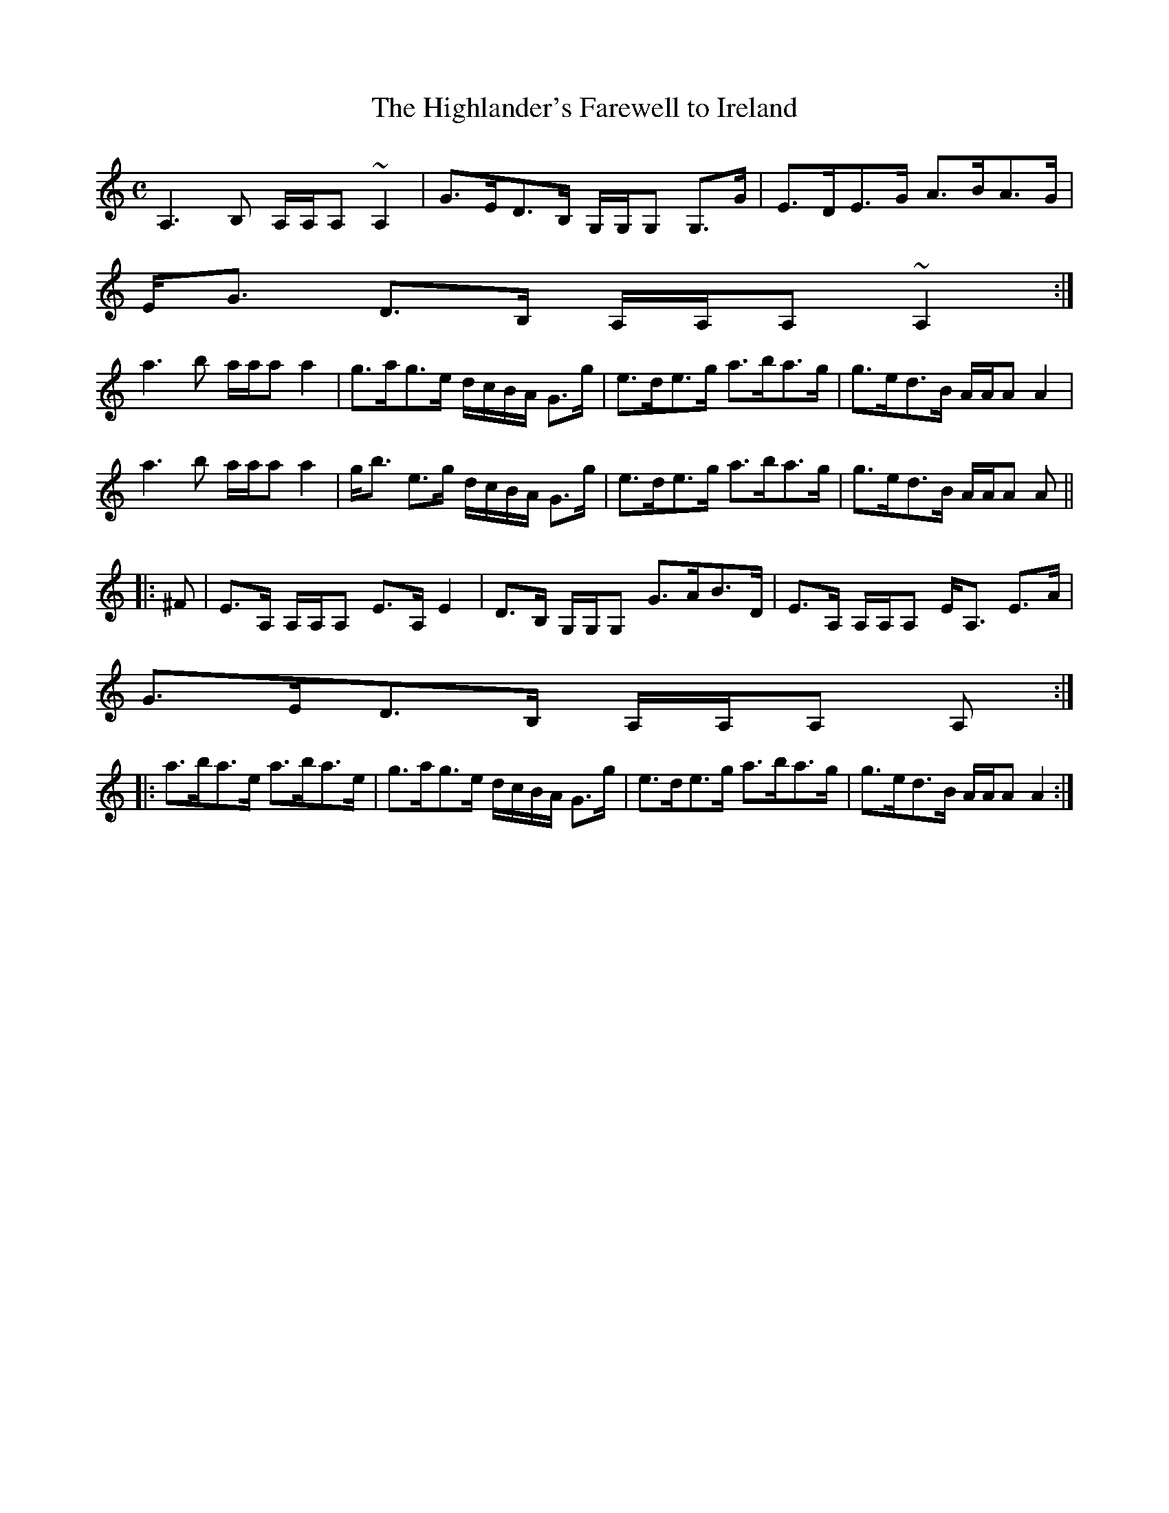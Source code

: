 X:319
T:Highlander's Farewell to Ireland, The
R:Strathspey
B:The Athole Collection
M:C
L:1/8
K:A Minor
A,3B, A,/A,/A, ~A,2|G>ED>B, G,/G,/G, G,>G|E>DE>G A>BA>G|
E<G D>B, A,/A,/A, ~A,2:|
a3b a/a/a a2|g>ag>e d/c/B/A/ G>g|e>de>g a>ba>g|g>ed>B A/A/A A2|
a3b a/a/a a2|g<b e>g d/c/B/A/ G>g|e>de>g a>ba>g|g>ed>B A/A/A A||
|:^F|E>A, A,/A,/A, E>A, E2|D>B, G,/G,/G, G>AB>D|E>A, A,/A,/A, E<A, E>A|
G>ED>B, A,/A,/A, A,:|
|:a>ba>e a>ba>e|g>ag>e d/c/B/A/ G>g|e>de>g a>ba>g|g>ed>B A/A/A A2:|
